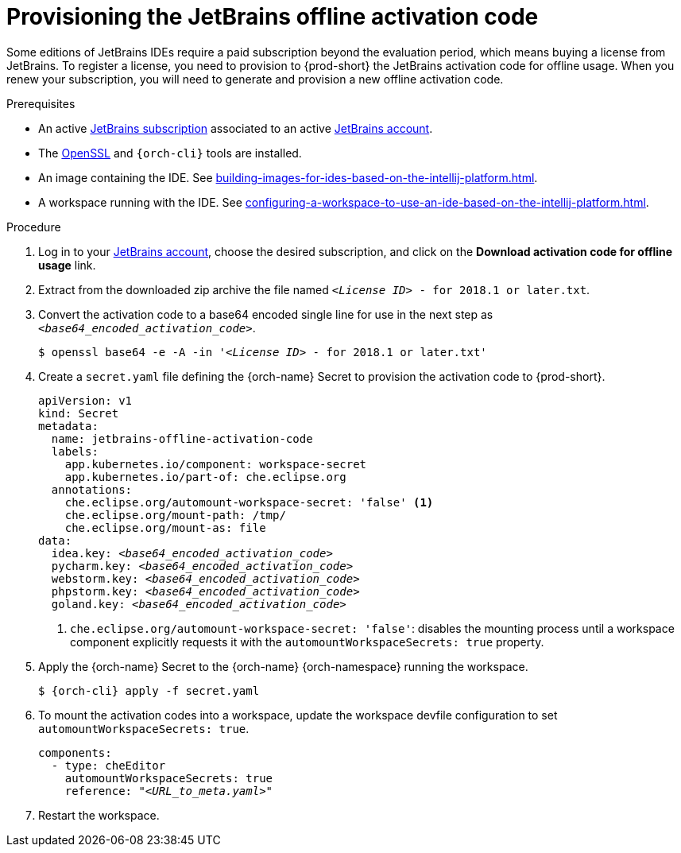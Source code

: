 [id="provisioning-the-jetbrains-offline-activation-code_{context}"]
= Provisioning the JetBrains offline activation code

Some editions of JetBrains IDEs require a paid subscription beyond the evaluation period, which means buying a license from JetBrains. To register a license, you need to provision to {prod-short} the JetBrains activation code for offline usage. When you renew your subscription, you will need to generate and provision a new offline activation code.

.Prerequisites

* An active link:https://www.jetbrains.com/store/comparison.html[JetBrains subscription] associated to an active link:https://account.jetbrains.com/login[JetBrains account].
* The link:https://www.openssl.org/[OpenSSL] and `{orch-cli}` tools are installed.
* An image containing the IDE. See xref:building-images-for-ides-based-on-the-intellij-platform.adoc[].
* A workspace running with the IDE. See xref:configuring-a-workspace-to-use-an-ide-based-on-the-intellij-platform.adoc[].

.Procedure

. Log in to your link:https://account.jetbrains.com/login[JetBrains account], choose the desired subscription, and click on the *Download activation code for offline usage* link.

. Extract from the downloaded zip archive the file named `__<License{nbsp}ID>__{nbsp}-{nbsp}for{nbsp}2018.1{nbsp}or{nbsp}later.txt`.

. Convert the activation code to a base64 encoded single line for use in the next step as `__<base64_encoded_activation_code>__`.
+
[subs="+quotes,+attributes,+macros"]
----
$ openssl base64 -e -A -in '__<License{nbsp}ID>__{nbsp}-{nbsp}for{nbsp}2018.1{nbsp}or{nbsp}later.txt'
----

. Create a `secret.yaml` file defining the {orch-name} Secret to provision the activation code to {prod-short}.
+
[source,yaml,subs="+quotes,+attributes,+macros"]
----
apiVersion: v1
kind: Secret
metadata:
  name: jetbrains-offline-activation-code
  labels:
    app.kubernetes.io/component: workspace-secret
    app.kubernetes.io/part-of: che.eclipse.org
  annotations:
    che.eclipse.org/automount-workspace-secret: 'false' <1>
    che.eclipse.org/mount-path: /tmp/
    che.eclipse.org/mount-as: file
data:
  idea.key: __<base64_encoded_activation_code>__
  pycharm.key: __<base64_encoded_activation_code>__
  webstorm.key: __<base64_encoded_activation_code>__
  phpstorm.key: __<base64_encoded_activation_code>__
  goland.key: __<base64_encoded_activation_code>__
----
+
<1> `+che.eclipse.org/automount-workspace-secret: 'false'+`: disables the mounting process until a workspace component explicitly requests it with the `+automountWorkspaceSecrets: true+` property.

. Apply the {orch-name} Secret to the {orch-name} {orch-namespace} running the workspace.
+
[subs="+quotes,+attributes,+macros"]
----
$ {orch-cli} apply -f secret.yaml
----

. To mount the activation codes into a workspace, update the workspace devfile configuration to set `+automountWorkspaceSecrets: true+`.
+
[source,yaml,subs="+quotes,+attributes,+macros"]
----
components:
  - type: cheEditor
    automountWorkspaceSecrets: true
    reference: "__<URL_to_meta.yaml>__"
----

. Restart the workspace.
